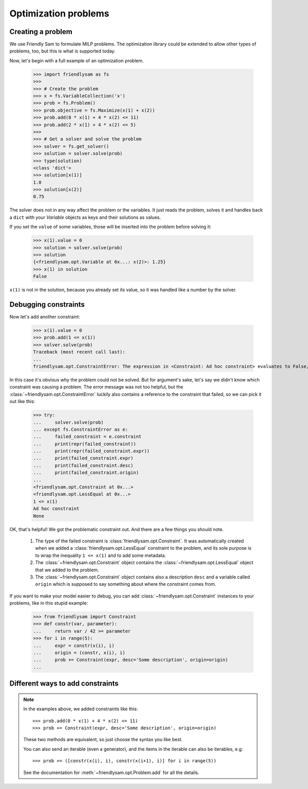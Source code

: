 Optimization problems
======================

Creating a problem
-------------------------

We use Friendly Sam to formulate MILP problems. The optimization library could be extended to allow other types of problems, too, but this is what is supported today.

Now, let's begin with a full example of an optimization problem.

    >>> import friendlysam as fs
    >>> 
    >>> # Create the problem
    >>> x = fs.VariableCollection('x')
    >>> prob = fs.Problem()
    >>> prob.objective = fs.Maximize(x(1) + x(2))
    >>> prob.add(8 * x(1) + 4 * x(2) <= 11)
    >>> prob.add(2 * x(1) + 4 * x(2) <= 5)
    >>> 
    >>> # Get a solver and solve the problem
    >>> solver = fs.get_solver()
    >>> solution = solver.solve(prob)
    >>> type(solution)
    <class 'dict'>
    >>> solution[x(1)]
    1.0
    >>> solution[x(2)]
    0.75

The solver does not in any way affect the problem or the variables. It just reads the problem, solves it and handles back a ``dict`` with your `Variable` objects as keys and their solutions as values.

If you set the ``value`` of some variables, those will be inserted into the problem before solving it:

    >>> x(1).value = 0
    >>> solution = solver.solve(prob)
    >>> solution
    {<friendlysam.opt.Variable at 0x...: x(2)>: 1.25}
    >>> x(1) in solution
    False

``x(1)`` is not in the solution, because you already set its value, so it was handled like a number by the solver.

Debugging constraints
----------------------

Now let's add another constraint:

    >>> x(1).value = 0
    >>> prob.add(1 <= x(1))
    >>> solver.solve(prob)
    Traceback (most recent call last):
    ...
    friendlysam.opt.ConstraintError: The expression in <Constraint: Ad hoc constraint> evaluates to False, so the problem is infeasible.

In this case it's obvious why the problem could not be solved. But for argument's sake, let's say we didn't know which constraint was causing a problem. The error message was not too helpful, but the :class:`~friendlysam.opt.ConstraintError` luckily also contains a reference to the constraint that failed, so we can pick it out like this:

    >>> try:
    ...     solver.solve(prob)
    ... except fs.ConstraintError as e:
    ...     failed_constraint = e.constraint
    ...     print(repr(failed_constraint))
    ...     print(repr(failed_constraint.expr))
    ...     print(failed_constraint.expr)
    ...     print(failed_constraint.desc)
    ...     print(failed_constraint.origin)
    ... 
    <friendlysam.opt.Constraint at 0x...>
    <friendlysam.opt.LessEqual at 0x...>
    1 <= x(1)
    Ad hoc constraint
    None

OK, that's helpful! We got the problematic constraint out. And there are a few things you should note.

    1. The type of the failed constraint is :class:`friendlysam.opt.Constraint`. It was automatically created when we added a :class:`friendlysam.opt.LessEqual` constraint to the problem, and its sole purpose is to wrap the inequality ``1 <= x(1)`` and to add some metadata.

    2. The :class:`~friendlysam.opt.Constraint` object contains the :class:`~friendlysam.opt.LessEqual` object that we added to the problem.

    3. The :class:`~friendlysam.opt.Constraint` object contains also a description ``desc`` and a variable called ``origin`` which is supposed to say something about where the constraint comes from.

If you want to make your model easier to debug, you can add :class:`~friendlysam.opt.Constraint` instances to your problems, like in this stupid example:

    >>> from friendlysam import Constraint
    >>> def constr(var, parameter):
    ...     return var / 42 >= parameter
    >>> for i in range(5):
    ...     expr = constr(x(i), i)
    ...     origin = (constr, x(i), i)
    ...     prob += Constraint(expr, desc='Some description', origin=origin)
    ...

Different ways to add constraints
-----------------------------------

.. note::
    In the examples above, we added constraints like this::

        >>> prob.add(8 * x(1) + 4 * x(2) <= 11)
        >>> prob += Constraint(expr, desc='Some description', origin=origin)

    These two methods are equivalent, so just choose the syntax you like best.

    You can also send an iterable (even a generator), and the items in the iterable can also be iterables, e.g::

        >>> prob += ([constr(x(i), i), constr(x(i+1), i)] for i in range(5))

    See the documentation for :meth:`~friendlysam.opt.Problem.add` for all the details.
